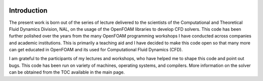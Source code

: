 .. figure:: figures/logo_small.png 

Introduction
=============

The present work is born out of the series of lecture delivered to the scientists of the Computational and Theoretical Fluid Dynamics Division, NAL, on the usage of the OpenFOAM libraries to develop CFD solvers. This code has been further polished over the years from the many OpenFOAM programming workshops I have conducted across companies and academic institutions. This is primarily a teaching aid and I have decided to make this code open so that many more can get educated in OpenFOAM and its used for Computational Fluid Dynamics (CFD).

I am grateful to the participants of my lectures and workshops, who have helped me to shape this code and point out bugs. This code has been run on variety of machines, operating systems, and compilers. More information on the solver can be obtained from the TOC available in the main page.
